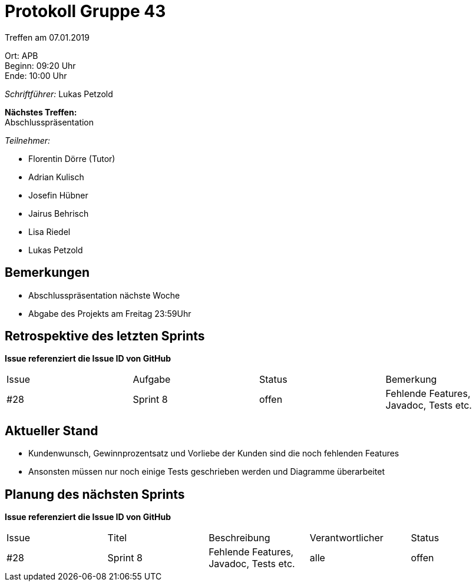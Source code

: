 = Protokoll Gruppe 43

Treffen am 07.01.2019

Ort:      APB +
Beginn:   09:20 Uhr +
Ende:     10:00 Uhr

__Schriftführer:__ Lukas Petzold

*Nächstes Treffen:* +
Abschlusspräsentation

__Teilnehmer:__
//Tabellarisch oder Aufzählung, Kennzeichnung von Teilnehmern mit besonderer Rolle (z.B. Kunde)

- Florentin Dörre (Tutor)
- Adrian Kulisch
- Josefin Hübner
- Jairus Behrisch
- Lisa Riedel
- Lukas Petzold

== Bemerkungen
- Abschlusspräsentation nächste Woche
- Abgabe des Projekts am Freitag 23:59Uhr

== Retrospektive des letzten Sprints
*Issue referenziert die Issue ID von GitHub*
// Wie ist der Status der im letzten Sprint erstellten Issues/veteilten Aufgaben?

// See http://asciidoctor.org/docs/user-manual/=tables
[option="headers"]
|===
|Issue |Aufgabe |Status |Bemerkung
|#28     |Sprint 8       |offen      |Fehlende Features, Javadoc, Tests etc.
|===


== Aktueller Stand
- Kundenwunsch, Gewinnprozentsatz und Vorliebe der Kunden sind die noch fehlenden Features
- Ansonsten müssen nur noch einige Tests geschrieben werden und Diagramme überarbeitet

== Planung des nächsten Sprints
*Issue referenziert die Issue ID von GitHub*

// See http://asciidoctor.org/docs/user-manual/=tables
[option="headers"]
|===
|Issue |Titel |Beschreibung |Verantwortlicher |Status
|#28     |Sprint 8     |Fehlende Features, Javadoc, Tests etc.            |alle                |offen
|===
